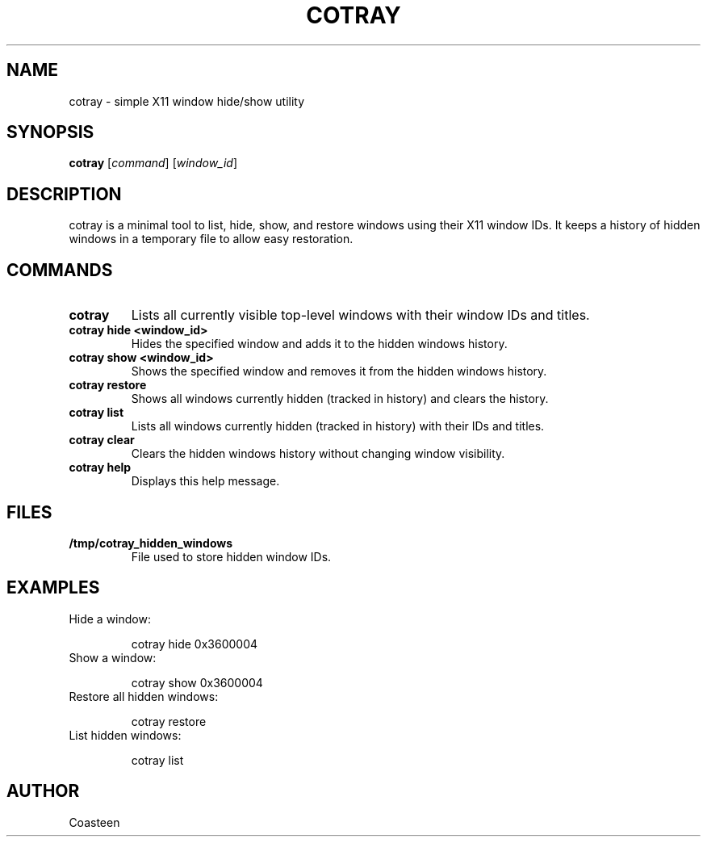 .\" Manpage for cotray
.TH COTRAY 1 "2025-05-15" "v2.0" "cotray manual"
.SH NAME
cotray \- simple X11 window hide/show utility

.SH SYNOPSIS
.B cotray
[\fIcommand\fR] [\fIwindow_id\fR]

.SH DESCRIPTION
cotray is a minimal tool to list, hide, show, and restore windows using their X11 window IDs.
It keeps a history of hidden windows in a temporary file to allow easy restoration.

.SH COMMANDS
.TP
\fBcotray\fR
Lists all currently visible top-level windows with their window IDs and titles.

.TP
\fBcotray hide <window_id>\fR
Hides the specified window and adds it to the hidden windows history.

.TP
\fBcotray show <window_id>\fR
Shows the specified window and removes it from the hidden windows history.

.TP
\fBcotray restore\fR
Shows all windows currently hidden (tracked in history) and clears the history.

.TP
\fBcotray list\fR
Lists all windows currently hidden (tracked in history) with their IDs and titles.

.TP
\fBcotray clear\fR
Clears the hidden windows history without changing window visibility.

.TP
\fBcotray help\fR
Displays this help message.

.SH FILES
.TP
\fB/tmp/cotray_hidden_windows\fR
File used to store hidden window IDs.

.SH EXAMPLES
.TP
Hide a window:
.sp
  cotray hide 0x3600004
.TP
Show a window:
.sp
  cotray show 0x3600004
.TP
Restore all hidden windows:
.sp
  cotray restore
.TP
List hidden windows:
.sp
  cotray list

.SH AUTHOR
Coasteen
